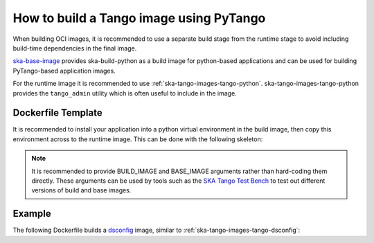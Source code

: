.. _build-pytango-image:

========================================
How to build a Tango image using PyTango
========================================

When building OCI images, it is recommended to use a separate build stage from
the runtime stage to avoid including build-time dependencies in the final image.

`ska-base-image <https://github.com/ska-telescope/ska-base-image>`_ provides
ska-build-python as a build image for python-based applications and can be used
for building PyTango-based application images.

For the runtime image it is recommended to use
:ref:`ska-tango-images-tango-python`. ska-tango-images-tango-python provides the
``tango_admin`` utility which is often useful to include in the image.

Dockerfile Template
-------------------

It is recommended to install your application into a python virtual environment
in the build image, then copy this environment across to the runtime image.
This can be done with the following skeleton:

.. code-block:: Dockerfile
   :substitutions:

   ARG BUILD_IMAGE=artefact.skao.int/ska-build-python:0.1.1
   ARG BASE_IMAGE=|oci-registry|/ska-tango-images-tango-python:|tango-python-imgver|
   FROM $BUILD_IMAGE as build

   ENV VIRTUAL_ENV=/app
   RUN set -xe; \
       apt-get update; \
       apt-get install -y --no-install-recommends \
           python3-venv; \
       python3 -m venv $VIRTUAL_ENV
   ENV PATH="$VIRTUAL_ENV/bin:$PATH"

   <install application into $VIRTUAL_ENV>

   FROM $BASE_IMAGE

   ENV VIRTUAL_ENV=/app
   ENV PATH="$VIRTUAL_ENV/bin:$PATH"

   COPY --from=build $VIRTUAL_ENV $VIRTUAL_ENV

   LABEL int.skao.image.team=<my-team> \
         int.skao.image.authors=<author> \
         int.skao.image.url=<gitlab url> \
         description=<description> \
         license=<license>

.. note::

   It is recommended to provide BUILD_IMAGE and BASE_IMAGE arguments rather than
   hard-coding them directly.  These arguments can be used by tools such as the
   `SKA Tango Test Bench <https://gitlab.com/ska-telescope/ska-tango-test-bench>`_ to
   test out different versions of build and base images.

Example
-------

The following Dockerfile builds a `dsconfig
<https://gitlab.com/MaxIV/lib-maxiv-dsconfig>`_ image, similar to
:ref:`ska-tango-images-tango-dsconfig`:

.. code-block:: Dockerfile
   :substitutions:

   ARG BUILD_IMAGE=artefact.skao.int/ska-build-python:|skabuildpython-version|
   ARG BASE_IMAGE=|oci-registry|/ska-tango-images-tango-python:|tango-python-imgver|
   FROM $BUILD_IMAGE as build

   ENV VIRTUAL_ENV=/app
   RUN set -xe; \
       apt-get update; \
       apt-get install -y --no-install-recommends \
           python3-venv; \
       python3 -m venv $VIRTUAL_ENV
   ENV PATH="$VIRTUAL_ENV/bin:$PATH"

   RUN pip install --no-cache-dir dsconfig==|dsconfig-version|

   FROM $BASE_IMAGE

   ENV VIRTUAL_ENV=/app
   ENV PATH="$VIRTUAL_ENV/bin:$PATH"

   COPY --from=build $VIRTUAL_ENV $VIRTUAL_ENV

   LABEL int.skao.image.team="Team Example" \
         int.skao.image.authors="an@example.com" \
         int.skao.image.url="https://gitlab.com/example" \
         description="This is just an example and these labels should be updated" \
         license="BSD-3-Clause"
